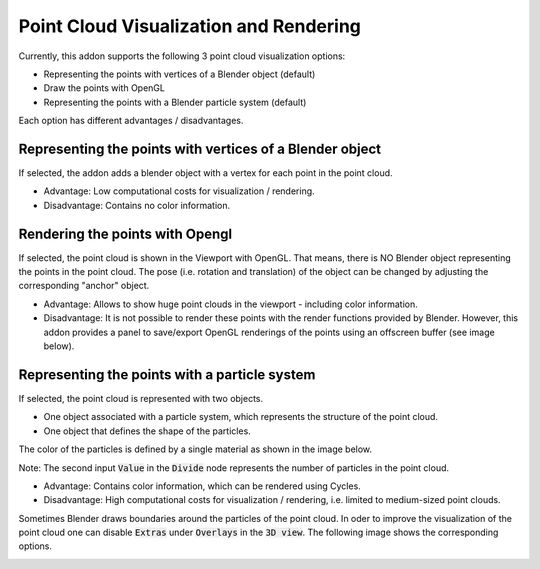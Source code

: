 ***************************************
Point Cloud Visualization and Rendering
***************************************

Currently, this addon supports the following 3 point cloud visualization options:

* Representing the points with vertices of a Blender object (default)
* Draw the points with OpenGL 
* Representing the points with a Blender particle system (default)

.. image:: ../../images/import_point_options.jpg
   :scale: 100 %
   :align: center

Each option has different advantages / disadvantages.

Representing the points with vertices of a Blender object
=========================================================

If selected, the addon adds a blender object with a vertex for each point in the point cloud. 

* Advantage: Low computational costs for visualization / rendering. 
* Disadvantage: Contains no color information.

Rendering the points with Opengl
================================

If selected, the point cloud is shown in the Viewport with OpenGL. That means, there is NO Blender object representing the points in the point cloud. The pose (i.e. rotation and translation) of the object can be changed by adjusting the corresponding "anchor" object.

* Advantage: Allows to show huge point clouds in the viewport - including color information. 
* Disadvantage: It is not possible to render these points with the render functions provided by Blender. However, this addon provides a panel to save/export OpenGL renderings of the points using an offscreen buffer (see image below).

.. image:: ../../images/opengl_panel.jpg
   :scale: 60 %
   :align: center

Representing the points with a particle system 
==============================================

If selected, the point cloud is represented with two objects.

* One object associated with a particle system, which represents the structure of the point cloud. 
* One object that defines the shape of the particles.

The color of the particles is defined by a single material as shown in the image below.

.. image:: ../../images/particle_system_material.jpg
   :scale: 45 %
   :align: center

Note: The second input :code:`Value` in the :code:`Divide` node represents the number of particles in the point cloud.  

* Advantage: Contains color information, which can be rendered using Cycles. 
* Disadvantage: High computational costs for visualization / rendering, i.e. limited to medium-sized point clouds.

Sometimes Blender draws boundaries around the particles of the point cloud. In oder to improve the visualization of the point cloud one can disable :code:`Extras` under :code:`Overlays` in the :code:`3D view`. The following image shows the corresponding options. 

.. image:: ../../images/disable_object_extras_overlay_annotation.jpg
   :scale: 45 %
   :align: center
